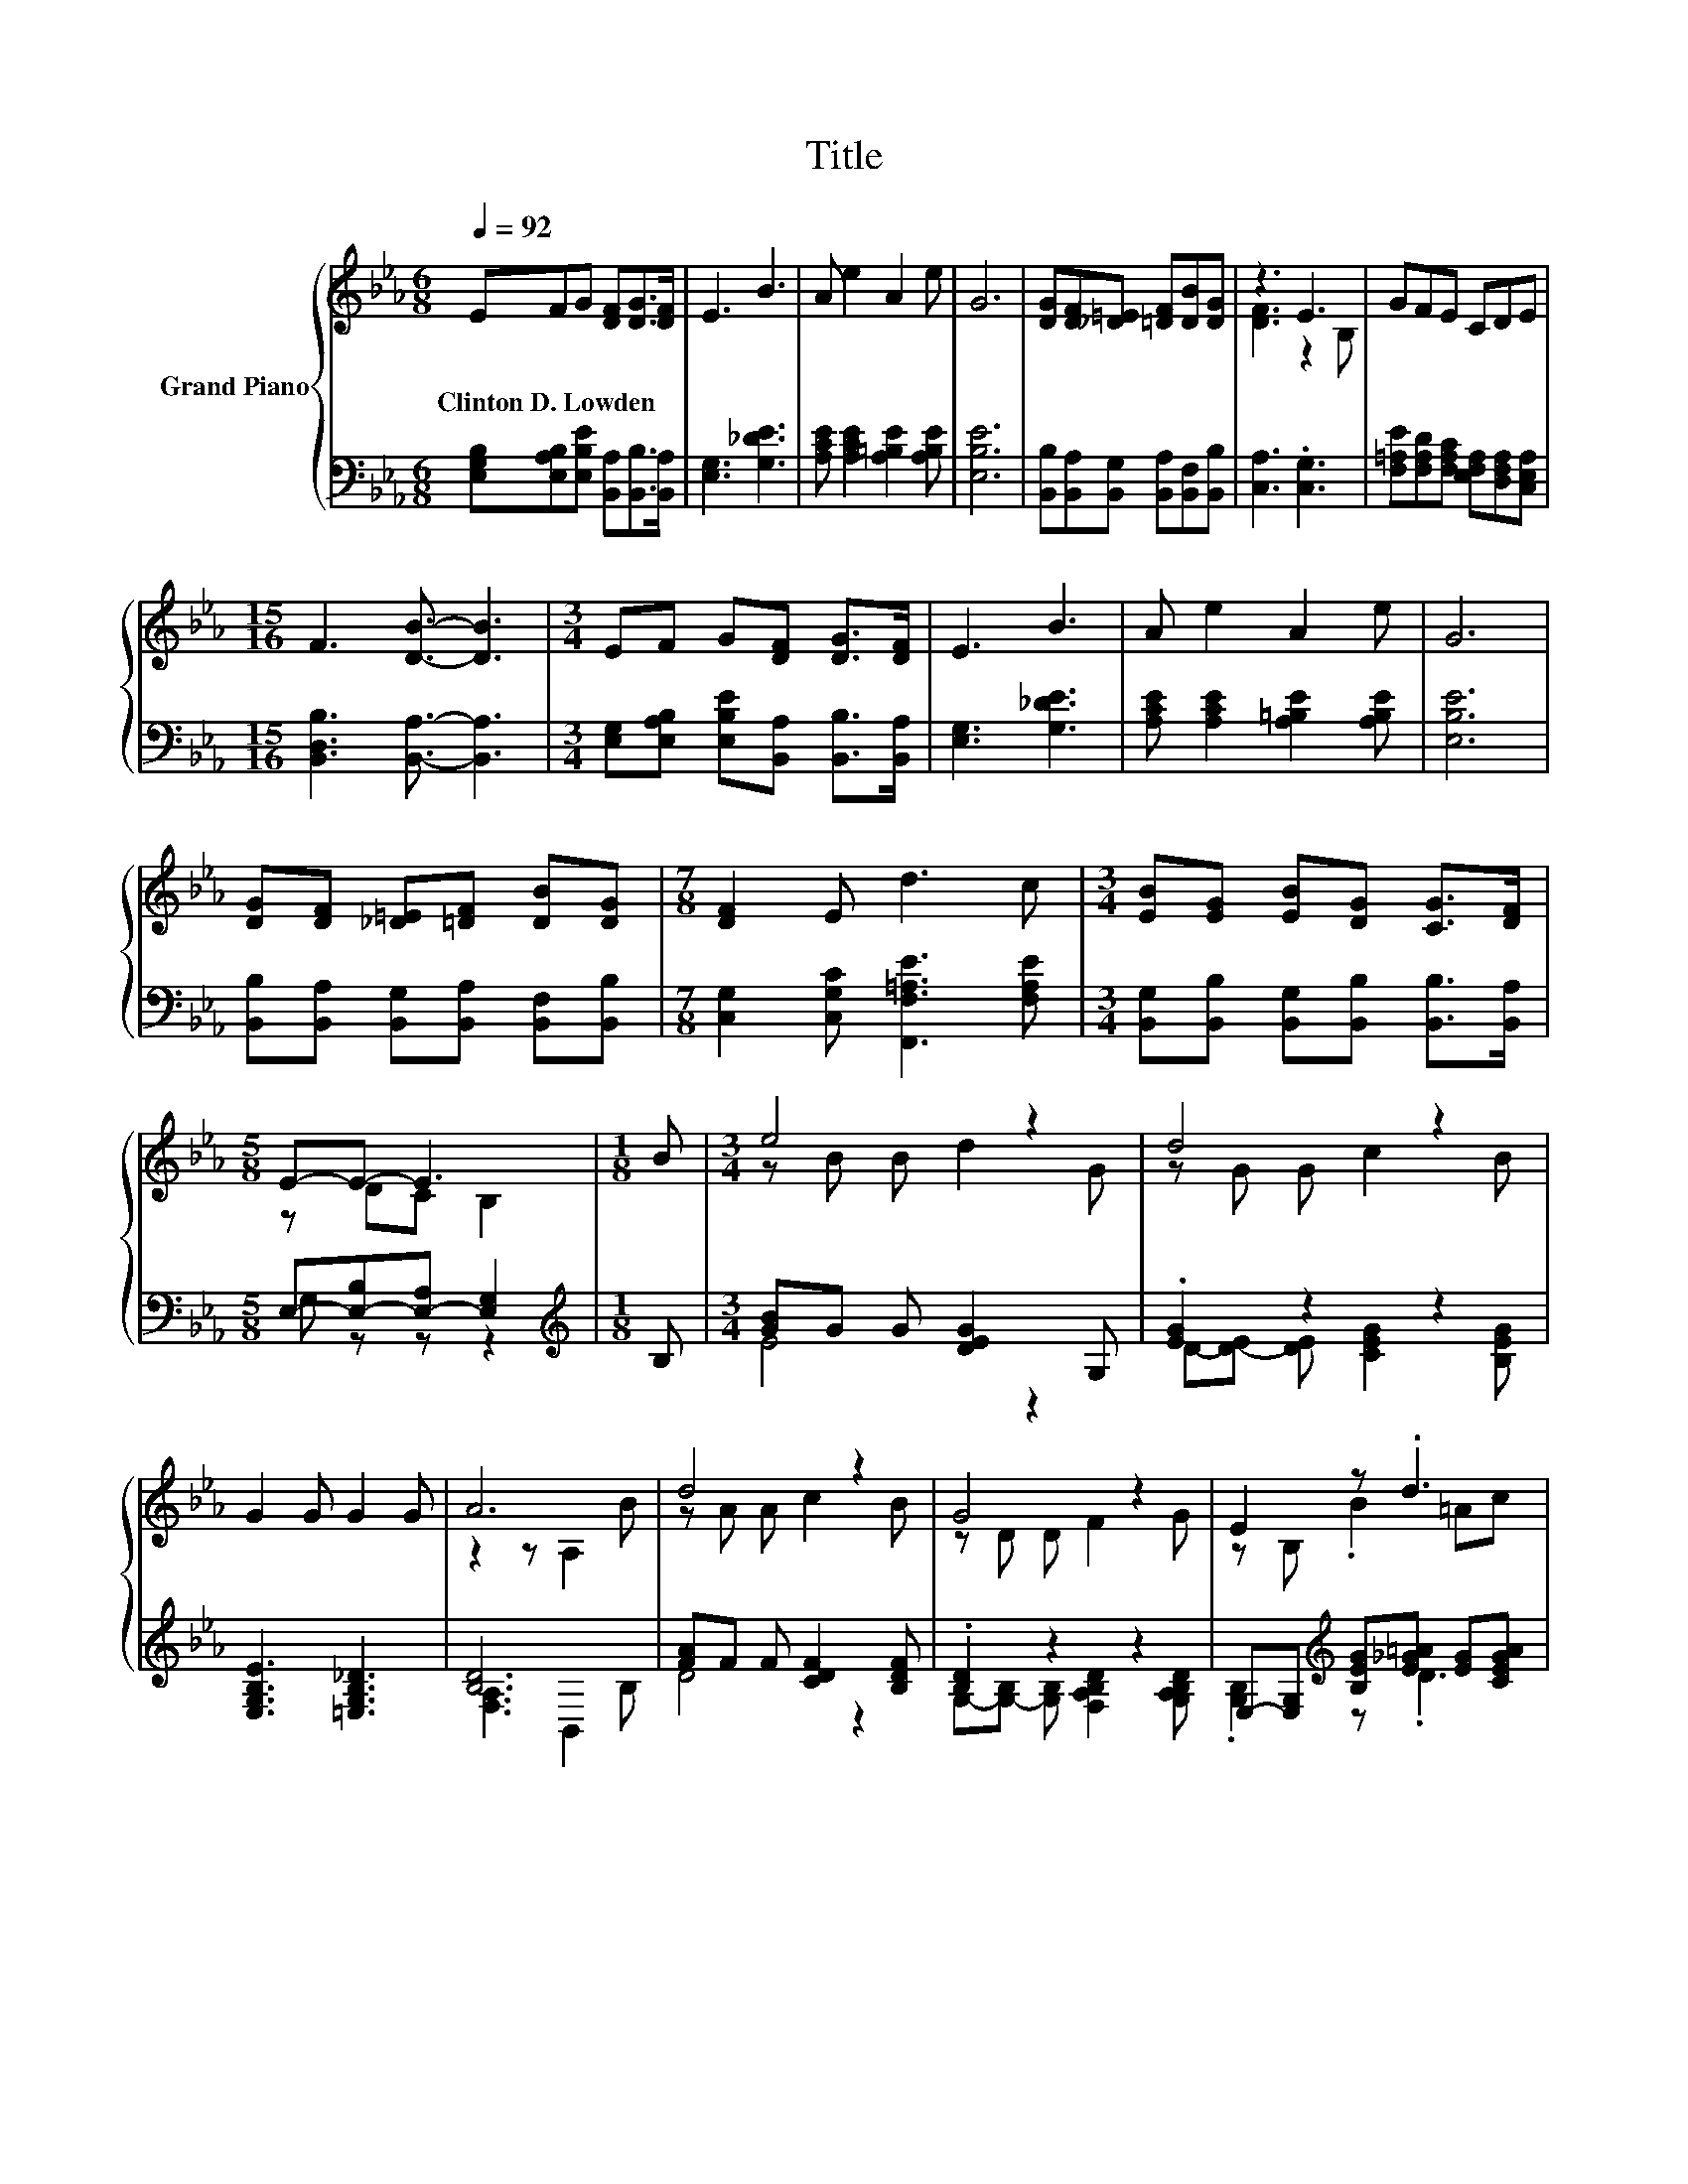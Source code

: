 X:1
T:Title
%%score { ( 1 3 ) | ( 2 4 ) }
L:1/8
Q:1/4=92
M:6/8
K:Eb
V:1 treble nm="Grand Piano"
V:3 treble 
V:2 bass 
V:4 bass 
V:1
 EFG [DF][DG]>[DF] | E3 B3 | A e2 A2 e | G6 | [DG][DF][_D=E] [=DF][DB][DG] | z3 E3 | GFE CDE | %7
w: Clinton~D.~Lowden * * * * *|||||||
[M:15/16] F3 [DB]3/2- [DB]3 |[M:3/4] EF G[DF] [DG]>[DF] | E3 B3 | A e2 A2 e | G6 | %12
w: |||||
 [DG][DF] [_D=E][=DF] [DB][DG] |[M:7/8] [DF]2 E d3 c |[M:3/4] [EB][EG] [EB][DG] [CG]>[DF] | %15
w: |||
[M:5/8] E-E- E3 |[M:1/8] B |[M:3/4] e4 z2 | d4 z2 | G2 G G2 G | A6 | d4 z2 | G4 z2 | E2 z .d3 | %24
w: |||||||||
 c2 z ._B3 | e4 z2 | d4 z2 | G2 z [B,_D] z2 | c-[CEAc-] [CEAc-] [CEAc]2 [CEAc] | %29
w: |||||
 e-[E_Ge-] [EGe] [EGd]2 [EGc] |[M:7/8] B-[EGB][EG] [=EGc]3 [CG] | %31
w: ||
[M:13/16] z/ z/ z/ z/ z [ABf]/-[ABf]-<[ABf] z |[M:3/4] e6 |] %33
w: ||
V:2
 [E,G,B,][E,A,B,][E,B,E] [B,,A,][B,,B,]>[B,,A,] | [E,G,]3 [G,_DE]3 | %2
 [A,CE] [A,CE]2 [A,=B,E]2 [A,B,E] | [E,B,E]6 | [B,,B,][B,,A,][B,,G,] [B,,A,][B,,F,][B,,B,] | %5
 [C,A,]3 .[C,G,]3 | [F,=A,E][F,A,D][F,A,C] [E,F,A,][D,F,A,][C,E,A,] | %7
[M:15/16] [B,,D,B,]3 [B,,A,]3/2- [B,,A,]3 |[M:3/4] [E,G,][E,A,B,] [E,B,E][B,,A,] [B,,B,]>[B,,A,] | %9
 [E,G,]3 [G,_DE]3 | [A,CE] [A,CE]2 [A,=B,E]2 [A,B,E] | [E,B,E]6 | %12
 [B,,B,][B,,A,] [B,,G,][B,,A,] [B,,F,][B,,B,] |[M:7/8] [C,G,]2 [C,G,C] [F,,F,=A,E]3 [F,A,E] | %14
[M:3/4] [B,,G,][B,,B,] [B,,G,][B,,B,] [B,,B,]>[B,,A,] |[M:5/8] E,-[E,-B,][E,-A,] [E,G,]2 | %16
[M:1/8][K:treble] B, |[M:3/4] [GB]G G [DEG]2 G, | .[EG]2 z2 z2 | [E,G,B,E]3 [=E,G,B,_D]3 | [B,D]6 | %21
 [FA]F F [CDF]2 [B,DF] | .[B,D]2 z2 z2 | E,-[E,G,][K:treble] [B,EG][E_G=A] [EG][CEGA] | %24
 [DFA][DF] [=B,DFA][DFA] [DF][_B,DFA] | [GB]G G [DEG]2 G, | .[EG]2 z2 z2[K:bass] | %27
 [E,,E,]2 .[E,,E,]2 B,G,, | A,E, C, A,,2 [A,,A,] | [=A,,=A,][A,,A,] [A,,A,] [A,,A,]2 [A,,A,] | %30
[M:7/8] [B,,B,][G,,G,][E,,E,] [C,,C,]3 [=E,,=E,] | %31
[M:13/16] [F,,F,][G,,G,][A,,A,][B,,B,][A,B,]3/2[E,E] |[M:3/4] [E,E][B,,B,] [G,,G,] [E,,E,]3 |] %33
V:3
 x6 | x6 | x6 | x6 | x6 | [DF]3 z2 B, | x6 |[M:15/16] x15/2 |[M:3/4] x6 | x6 | x6 | x6 | x6 | %13
[M:7/8] x7 |[M:3/4] x6 |[M:5/8] z DC B,2 |[M:1/8] x |[M:3/4] z B B d2 G | z G G c2 B | x6 | %20
 z2 z A,2 B | z A A c2 B | z D D F2 G | z B, .B2 =Ac | z A .=B2 A_B | z B B d2 G | z G G c2 B | %27
 [B,_D][B,D] [B,DG][F,F]- [F,DF][G,B,DE] | .[CEA]2 z2 z2 | .[E_G]2 z2 z2 |[M:7/8] [EG] z z z z z2 | %31
[M:13/16] [CFA][C=EB][CFc] z D3/2[GBe] |[M:3/4] [GB][EGB] [EGB] [EGB]3 |] %33
V:4
 x6 | x6 | x6 | x6 | x6 | x6 | x6 |[M:15/16] x15/2 |[M:3/4] x6 | x6 | x6 | x6 | x6 |[M:7/8] x7 | %14
[M:3/4] x6 |[M:5/8] G, z z z2 |[M:1/8][K:treble] x |[M:3/4] E4 z2 | D-[D-E] [DE] [CEG]2 [B,EG] | %19
 x6 | [F,A,]3 B,,2 B, | D4 z2 | G,-[G,-B,] [G,B,] [F,A,B,D]2 [G,A,B,D] | .[G,B,]2[K:treble] z .D3 | %24
 C2 z ._B,3 | E4 z2 | D-[D-E] [DE] [CEG]2[K:bass] [B,E] | z2 z .F,,3 | x6 | x6 |[M:7/8] x7 | %31
[M:13/16] x13/2 |[M:3/4] x6 |] %33

